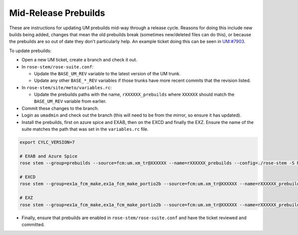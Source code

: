 .. _updating_prebuilds:

Mid-Release Prebuilds
=====================

These are instructions for updating UM prebuilds mid-way through a release cycle. Reasons for doing this include new builds being added, changes that mean the old prebuilds break (sometimes new/deleted files can do this), or because the prebuilds are so out of date they don't particularly help. An example ticket doing this can be seen in `UM:#7903 <https://code.metoffice.gov.uk/trac/um/ticket/7903>`_.

To update prebuilds:

* Open a new UM ticket, create a branch and check it out.
* In ``rose-stem/rose-suite.conf``:

  * Update the ``BASE_UM_REV`` variable to the latest version of the UM trunk.
  * Update any other ``BASE_*_REV`` variables if those trunks have more recent commits that the revision listed.

* In ``rose-stem/site/meto/variables.rc``:

  * Update the prebuilds paths with the name, ``rXXXXXX_prebuilds`` where ``XXXXXX`` should match the ``BASE_UM_REV`` variable from earlier.

* Commit these changes to the branch.
* Login as ``umadmin`` and check out the branch (this will need to be from the mirror, so ensure it has updated).
* Install the prebuilds, first on azure spice and EXAB, then on the EXCD and finally the EXZ. Ensure the name of the suite matches the path that was set in the ``variables.rc`` file.

.. code-block::

    export CYLC_VERSION=7

    # EXAB and Azure Spice
    rose stem --group=prebuilds --source=fcm:um.xm_tr@XXXXXX --name=rXXXXXX_prebuilds --config=./rose-stem -S MAKE_PREBUILDS=true -S USE_EXAB=true

    # EXCD
    rose stem --group=ex1a_fcm_make,ex1a_fcm_make_portio2b --source=fcm:um.xm_tr@XXXXXX --name=rXXXXXX_prebuilds --config=./rose-stem -S MAKE_PREBUILDS=true -S USE_EXCD=true

    # EXZ
    rose stem --group=ex1a_fcm_make,ex1a_fcm_make_portio2b --source=fcm:um.xm_tr@XXXXXX --name=rXXXXXX_prebuilds --config=./rose-stem -S MAKE_PREBUILDS=true -S USE_EXZ=true

* Finally, ensure that prebuilds are enabled in ``rose-stem/rose-suite.conf`` and have the ticket reviewed and committed.
